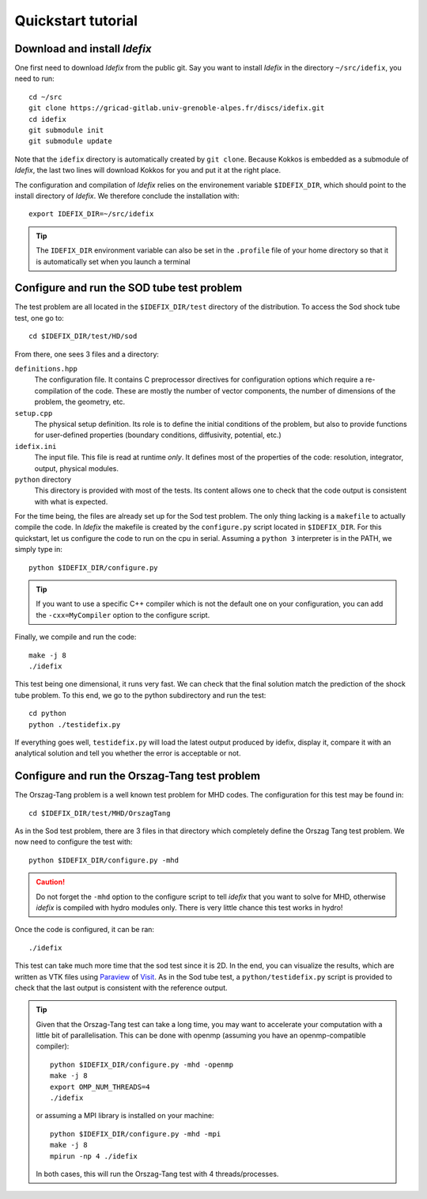 ===================
Quickstart tutorial
===================

Download and install *Idefix*
=============================

One first need to download *Idefix* from the public git. Say you want to install *Idefix* in the directory ``~/src/idefix``, you need to run::

    cd ~/src
    git clone https://gricad-gitlab.univ-grenoble-alpes.fr/discs/idefix.git
    cd idefix
    git submodule init
    git submodule update

Note that the ``idefix`` directory is automatically created by ``git clone``. Because Kokkos is embedded as a submodule of *Idefix*, the last two lines will download Kokkos for you and put it
at the right place. 

The configuration and compilation of *Idefix* relies on the environement variable ``$IDEFIX_DIR``, which should point to the
install directory of *Idefix*. We therefore conclude the installation with::

    export IDEFIX_DIR=~/src/idefix

.. tip::
    The ``IDEFIX_DIR`` environment variable can also be set in the ``.profile`` file of your home directory so that it is automatically set
    when you launch a terminal



Configure and run the SOD tube test problem
===========================================
The test problem are all located in the ``$IDEFIX_DIR/test`` directory of the distribution. To access the Sod shock tube test, one go to::

    cd $IDEFIX_DIR/test/HD/sod

From there, one sees 3 files and a directory:

``definitions.hpp``
    The configuration file. It contains C preprocessor directives for configuration options which require a re-compilation of the code. These are mostly
    the number of vector components, the number of dimensions of the problem, the geometry, etc.

``setup.cpp``
    The physical setup definition. Its role is to define the initial conditions of the problem, but also to provide functions for user-defined
    properties (boundary conditions, diffusivity, potential, etc.)

``idefix.ini``
    The input file. This file is read at runtime *only*. It defines most of the properties of the code: resolution, integrator, output, physical modules.

``python`` directory
    This directory is provided with most of the tests. Its content allows one to check that the code output is consistent with what is expected.

For the time being, the files are already set up for the Sod test problem. The only thing lacking is a ``makefile`` to actually compile the code.
In *Idefix* the makefile is created by the ``configure.py`` script located in ``$IDEFIX_DIR``. For this quickstart, let us configure the code to run on
the cpu in serial. Assuming a ``python 3`` interpreter is in the PATH, we simply type in::

    python $IDEFIX_DIR/configure.py

.. tip::
    If you want to use a specific C++ compiler which is not the default one on your configuration, you can add the ``-cxx=MyCompiler`` option to the configure script.

Finally, we compile and run the code::

    make -j 8
    ./idefix
    
This test being one dimensional, it runs very fast. We can check that the final solution match the prediction of the shock tube problem. To this end, we go to the python
subdirectory and run the test::

    cd python
    python ./testidefix.py

If everything goes well, ``testidefix.py`` will load the latest output produced by idefix, display it, compare it with an analytical solution and tell you 
whether the error is acceptable or not.


Configure and run the Orszag-Tang test problem
==============================================
The Orszag-Tang problem is a well known test problem for MHD codes. The configuration for this test may be found in::

    cd $IDEFIX_DIR/test/MHD/OrszagTang

As in the Sod test problem, there are 3 files in that directory which completely define the Orszag Tang test problem. We now need to configure the
test with::

    python $IDEFIX_DIR/configure.py -mhd

.. caution::
    Do not forget the ``-mhd`` option to the configure script to tell *idefix* that you want to solve for MHD, otherwise *idefix* is compiled with hydro modules only. There is very little chance
    this test works in hydro!

Once the code is configured, it can be ran::

    ./idefix

This test can take much more time that the sod test since it is 2D. In the end, you can visualize the results, which are written as VTK files using
`Paraview <https://www.paraview.org/>`_ of `Visit <https://wci.llnl.gov/simulation/computer-codes/visit>`_. As in the Sod tube test, a ``python/testidefix.py`` script is provided
to check that the last output is consistent with the reference output.

.. tip::
    Given that the Orszag-Tang test can take a long time, you may want to accelerate your computation with a little bit of parallelisation. This can be done with openmp (assuming you have an openmp-compatible compiler)::

        python $IDEFIX_DIR/configure.py -mhd -openmp
        make -j 8
        export OMP_NUM_THREADS=4
        ./idefix

    or assuming a MPI library is installed on your machine::

        python $IDEFIX_DIR/configure.py -mhd -mpi
        make -j 8
        mpirun -np 4 ./idefix

    In both cases, this will run the Orszag-Tang test with 4 threads/processes.
 